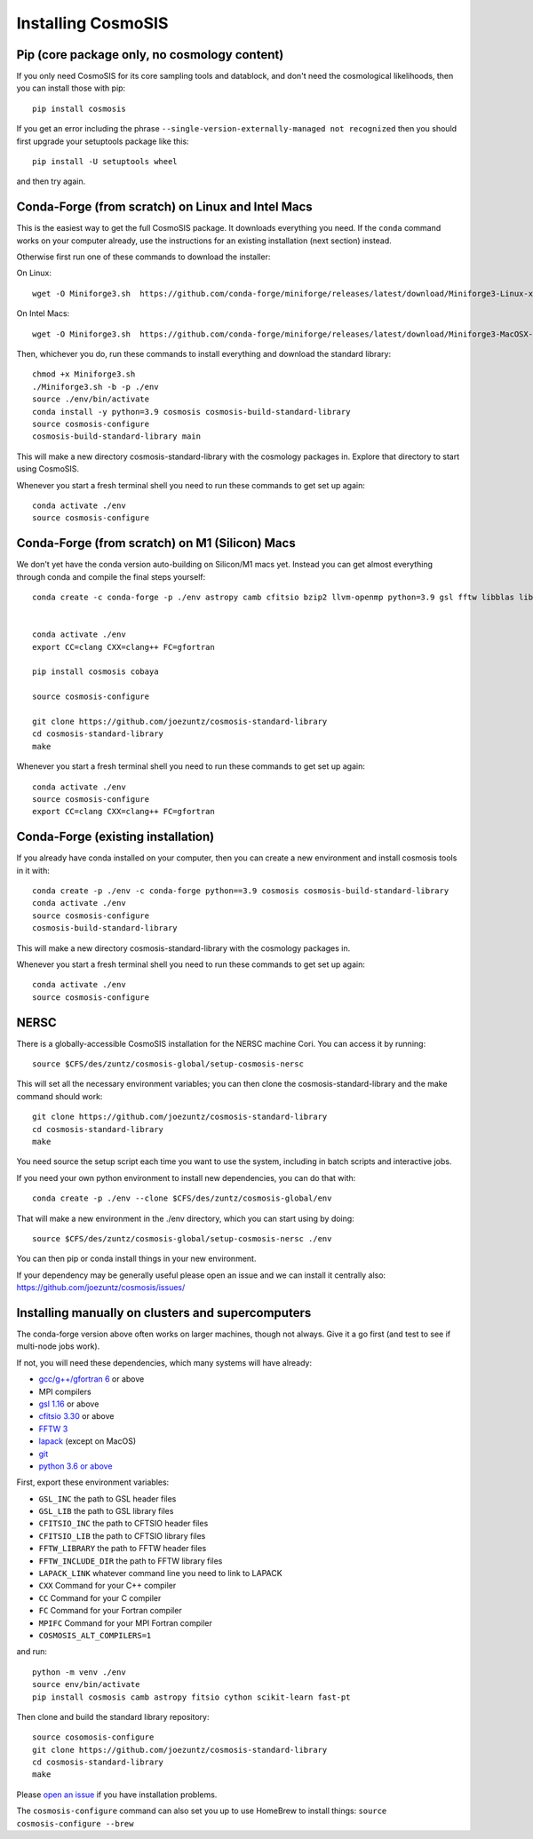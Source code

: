 Installing CosmoSIS
-------------------

Pip (core package only, no cosmology content)
=============================================

If you only need CosmoSIS for its core sampling tools and datablock, and don't need the cosmological likelihoods, then you can install those with pip::

    pip install cosmosis

If you get an error including the phrase ``--single-version-externally-managed not recognized`` then you should first upgrade your setuptools package like this::

    pip install -U setuptools wheel

and then try again.

Conda-Forge (from scratch) on Linux and Intel Macs
==================================================

This is the easiest way to get the full CosmoSIS package. It downloads everything you need.  If the ``conda`` command works on your computer already, use the instructions for an existing installation (next section) instead. 

Otherwise first run one of these commands to download the installer:

On Linux::

    wget -O Miniforge3.sh  https://github.com/conda-forge/miniforge/releases/latest/download/Miniforge3-Linux-x86_64.sh

On Intel Macs::

    wget -O Miniforge3.sh  https://github.com/conda-forge/miniforge/releases/latest/download/Miniforge3-MacOSX-x86_64.sh



Then, whichever you do, run these commands to install everything and download the standard library::

    chmod +x Miniforge3.sh
    ./Miniforge3.sh -b -p ./env 
    source ./env/bin/activate
    conda install -y python=3.9 cosmosis cosmosis-build-standard-library
    source cosmosis-configure
    cosmosis-build-standard-library main


This will make a new directory cosmosis-standard-library with the cosmology packages in. Explore that directory to start using CosmoSIS.

Whenever you start a fresh terminal shell you need to run these commands to get set up again::

    conda activate ./env
    source cosmosis-configure


Conda-Forge (from scratch) on M1 (Silicon) Macs
===============================================

We don't yet have the conda version auto-building on Silicon/M1 macs yet.  Instead you can get almost everything through conda and compile the final steps yourself::

    conda create -c conda-forge -p ./env astropy camb cfitsio bzip2 llvm-openmp python=3.9 gsl fftw libblas liblapack fitsio cython scikit-learn fast-pt openmpi zeus-mcmc pyyaml emcee numpy scipy matplotlib pybind11 emcee dynesty mpi4py


    conda activate ./env
    export CC=clang CXX=clang++ FC=gfortran

    pip install cosmosis cobaya

    source cosmosis-configure

    git clone https://github.com/joezuntz/cosmosis-standard-library
    cd cosmosis-standard-library
    make

Whenever you start a fresh terminal shell you need to run these commands to get set up again::

    conda activate ./env
    source cosmosis-configure
    export CC=clang CXX=clang++ FC=gfortran




Conda-Forge (existing installation)
===================================

If you already have conda installed on your computer, then you can create a new environment and install cosmosis tools in it with::

    conda create -p ./env -c conda-forge python==3.9 cosmosis cosmosis-build-standard-library
    conda activate ./env
    source cosmosis-configure
    cosmosis-build-standard-library

This will make a new directory cosmosis-standard-library with the cosmology packages in.

Whenever you start a fresh terminal shell you need to run these commands to get set up again::

    conda activate ./env
    source cosmosis-configure

NERSC
=====

There is a globally-accessible CosmoSIS installation for the NERSC machine Cori.  You can access it by running::

    source $CFS/des/zuntz/cosmosis-global/setup-cosmosis-nersc

This will set all the necessary environment variables; you can then clone the cosmosis-standard-library and the make command should work::

    git clone https://github.com/joezuntz/cosmosis-standard-library
    cd cosmosis-standard-library
    make

You need source the setup script each time you want to use the system, including in batch scripts and interactive jobs.

If you need your own python environment to install new dependencies, you can do that with::

    conda create -p ./env --clone $CFS/des/zuntz/cosmosis-global/env

That will make a new environment in the ./env directory, which you can start using by doing::

    source $CFS/des/zuntz/cosmosis-global/setup-cosmosis-nersc ./env

You can then pip or conda install things in your new environment.

If your dependency may be generally useful please open an issue and we can install it centrally also: https://github.com/joezuntz/cosmosis/issues/

Installing manually on clusters and supercomputers
==================================================

The conda-forge version above often works on larger machines, though not always. Give it a go first (and test to see if multi-node jobs work).

If not, you will need these dependencies, which many systems will have already:

* `gcc/g++/gfortran 6 <https://gcc.gnu.org/>`_ or above
* MPI compilers
* `gsl 1.16 <http://ftpmirror.gnu.org/gsl/>`_ or above
* `cfitsio 3.30 <http://heasarc.gsfc.nasa.gov/fitsio/fitsio.html>`_ or above
* `FFTW 3 <http://www.fftw.org/download.html>`_ 
* `lapack <http://www.netlib.org/lapack/>`_ (except on MacOS)
* `git <https://git-scm.com/downloads>`_ 
* `python 3.6 or above <https://www.python.org/downloads/>`_

First, export these environment variables:

* ``GSL_INC`` the path to GSL header files
* ``GSL_LIB`` the path to GSL library files
* ``CFITSIO_INC`` the path to CFTSIO header files
* ``CFITSIO_LIB`` the path to CFTSIO library files
* ``FFTW_LIBRARY`` the path to FFTW header files
* ``FFTW_INCLUDE_DIR`` the path to FFTW library files
* ``LAPACK_LINK`` whatever command line you need to link to LAPACK
* ``CXX`` Command for your C++ compiler
* ``CC`` Command for your C compiler
* ``FC`` Command for your Fortran compiler
* ``MPIFC`` Command for your MPI Fortran compiler
* ``COSMOSIS_ALT_COMPILERS=1``

and run::

    python -m venv ./env
    source env/bin/activate
    pip install cosmosis camb astropy fitsio cython scikit-learn fast-pt

Then clone and build the standard library repository::

    source cosomosis-configure
    git clone https://github.com/joezuntz/cosmosis-standard-library
    cd cosmosis-standard-library
    make

Please `open an issue <https://github.com/joezuntz/cosmosis/issues/new>`_ if you have installation problems.

The ``cosmosis-configure`` command can also set you up to use HomeBrew to install things: ``source cosmosis-configure --brew``
